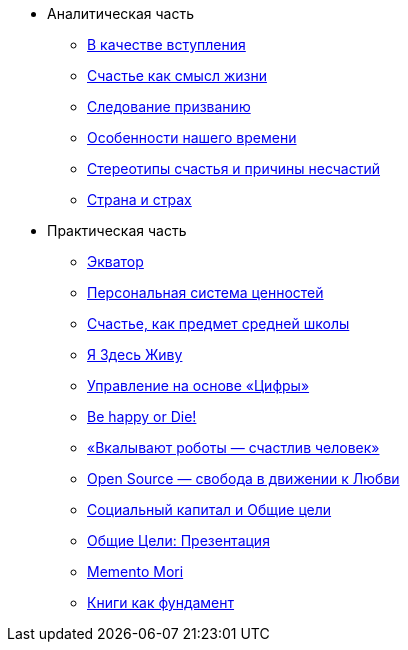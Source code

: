 * Аналитическая часть
** xref:index.adoc[В качестве вступления]
** xref:p1-010-happiness.adoc[Счастье как смысл жизни]
** xref:p1-020-call.adoc[Следование призванию]
** xref:p1-030-time.adoc[Особенности нашего времени]
** xref:p1-040-unhappiness.adoc[Стереотипы счастья и причины несчастий]
** xref:p1-050-country.adoc[Страна и страх]
* Практическая часть
** xref:p2-100-authors.adoc[Экватор]
** xref:p2-110-system.adoc[Персональная система ценностей]
** xref:p2-120-school.adoc[Счастье, как предмет средней школы]
** xref:p2-130-local.adoc[Я Здесь Живу]
** xref:p2-140-digital.adoc[Управление на основе «Цифры»]
** xref:p2-150-absurd.adoc[Be happy or Die!]
** xref:p2-160-routine.adoc[«Вкалывают роботы — счастлив человек»]
** xref:p2-170-opensource.adoc[Open Source — свобода в движении к Любви]
** xref:p2-180-sharedgoals.adoc[Социальный капитал и Общие цели]
** xref:p2-190-presentation.adoc[Общие Цели: Презентация]
** xref:p2-999-death.adoc[Memento Mori]
** xref:p3-references.adoc[Книги как фундамент]